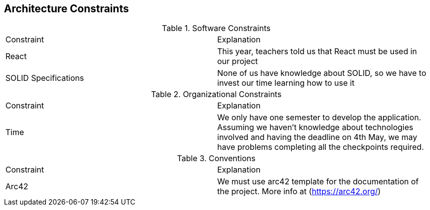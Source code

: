 [[section-architecture-constraints]]
== Architecture Constraints

****
.Software Constraints
|===
|Constraint |Explanation
|React |This year, teachers told us that React must be used in our project
|SOLID Specifications |None of us have knowledge about SOLID, so we have to invest our time learning how to use it
****

****
.Organizational Constraints
|===
|Constraint |Explanation
|Time |We only have one semester to develop the application. Assuming we haven't knowledge about technologies involved and having the deadline on 4th May, we may have problems completing all the checkpoints required.
****

****
.Conventions
|===
|Constraint |Explanation
|Arc42 |We must use arc42 template for the documentation of the project. More info at (https://arc42.org/)

|===
****
